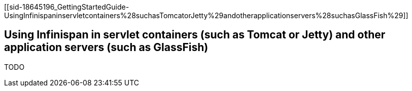 [[sid-18645196_GettingStartedGuide-UsingInfinispaninservletcontainers%28suchasTomcatorJetty%29andotherapplicationservers%28suchasGlassFish%29]]

==  Using Infinispan in servlet containers (such as Tomcat or Jetty) and other application servers (such as GlassFish)

TODO

